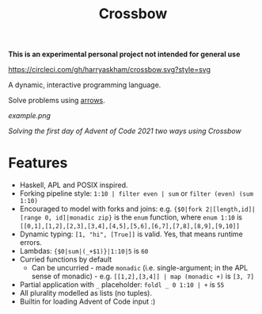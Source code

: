 #+TITLE: Crossbow

*This is an experimental personal project not intended for general use*

[[https://circleci.com/gh/harryaskham/crossbow][https://circleci.com/gh/harryaskham/crossbow.svg?style=svg]]

A dynamic, interactive programming language.

Solve problems using [[https://en.wikipedia.org/wiki/Morphism][arrows]].

[[example.png]]

/Solving the first day of Advent of Code 2021 two ways using Crossbow/

* Features

- Haskell, APL and POSIX inspired.
- Forking pipeline style: ~1:10 | filter even | sum~ or ~filter (even) (sum 1:10)~
- Encouraged to model with forks and joins: e.g. ~{$0|fork 2|[length,id]|[range 0, id]|monadic zip}~ is the ~enum~ function, where ~enum 1:10~ is ~[[0,1],[1,2],[2,3],[3,4],[4,5],[5,6],[6,7],[7,8],[8,9],[9,10]]~
- Dynamic typing: ~[1, "hi", [True]]~ is valid. Yes, that means runtime errors.
- Lambdas: ~{$0|sum|(_+$1)}|1:10|5~ is ~60~
- Curried functions by default
  - Can be uncurried - made ~monadic~ (i.e. single-argument; in the APL sense of monadic) - e.g. ~[[1,2],[3,4]] | map (monadic +)~ is ~[3, 7]~
- Partial application with ~_~ placeholder: ~foldl _ 0 1:10 | +~ is ~55~
- All plurality modelled as lists (no tuples).
- Builtin for loading Advent of Code input :)
